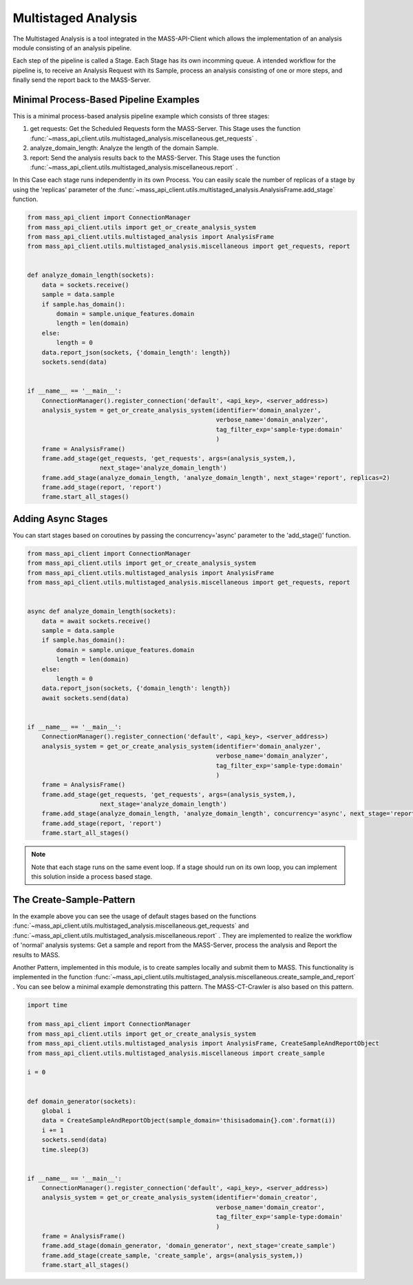 Multistaged Analysis
====================

The Multistaged Analysis is a tool integrated in the MASS-API-Client which allows the implementation of an analysis module consisting of an analysis pipeline.

Each step of the pipeline is called a Stage. Each Stage has its own incomming queue.
A intended workflow for the pipeline is, to receive an Analysis Request with its Sample, process an analysis consisting of one or more steps, and finally send the report back to the MASS-Server.

Minimal Process-Based Pipeline Examples
---------------------------------------
This is a minimal process-based analysis pipeline example which consists of three stages:

1. get requests: Get the Scheduled Requests form the MASS-Server. This Stage uses the function :func:`~mass_api_client.utils.multistaged_analysis.miscellaneous.get_requests` .
2. analyze_domain_length: Analyze the length of the domain Sample.
3. report: Send the analysis results back to the MASS-Server. This Stage uses the function :func:`~mass_api_client.utils.multistaged_analysis.miscellaneous.report` .

In this Case each stage runs independently in its own Process. You can easily scale the number of replicas of a stage by using the 'replicas' parameter of the :func:`~mass_api_client.utils.multistaged_analysis.AnalysisFrame.add_stage` function.

.. code-block:: python

	from mass_api_client import ConnectionManager
	from mass_api_client.utils import get_or_create_analysis_system
	from mass_api_client.utils.multistaged_analysis import AnalysisFrame
	from mass_api_client.utils.multistaged_analysis.miscellaneous import get_requests, report


	def analyze_domain_length(sockets):
	    data = sockets.receive()
	    sample = data.sample
	    if sample.has_domain():
		domain = sample.unique_features.domain
		length = len(domain)
	    else:
		length = 0
	    data.report_json(sockets, {'domain_length': length})
	    sockets.send(data)


	if __name__ == '__main__':
	    ConnectionManager().register_connection('default', <api_key>, <server_address>)
	    analysis_system = get_or_create_analysis_system(identifier='domain_analyzer',
		                                            verbose_name='domain_analyzer',
		                                            tag_filter_exp='sample-type:domain'
		                                            )
	    frame = AnalysisFrame()
	    frame.add_stage(get_requests, 'get_requests', args=(analysis_system,),
		            next_stage='analyze_domain_length')
	    frame.add_stage(analyze_domain_length, 'analyze_domain_length', next_stage='report', replicas=2)
	    frame.add_stage(report, 'report')
	    frame.start_all_stages()


Adding Async Stages
-------------------
You can start stages based on coroutines by passing the concurrency='async' parameter to the 'add_stage()' function. 


.. code-block:: python

	from mass_api_client import ConnectionManager
	from mass_api_client.utils import get_or_create_analysis_system
	from mass_api_client.utils.multistaged_analysis import AnalysisFrame
	from mass_api_client.utils.multistaged_analysis.miscellaneous import get_requests, report


	async def analyze_domain_length(sockets):
	    data = await sockets.receive()
	    sample = data.sample
	    if sample.has_domain():
		domain = sample.unique_features.domain
		length = len(domain)
	    else:
		length = 0
	    data.report_json(sockets, {'domain_length': length})
	    await sockets.send(data)


	if __name__ == '__main__':
	    ConnectionManager().register_connection('default', <api_key>, <server_address>)
	    analysis_system = get_or_create_analysis_system(identifier='domain_analyzer',
		                                            verbose_name='domain_analyzer',
		                                            tag_filter_exp='sample-type:domain'
		                                            )
	    frame = AnalysisFrame()
	    frame.add_stage(get_requests, 'get_requests', args=(analysis_system,),
		            next_stage='analyze_domain_length')
	    frame.add_stage(analyze_domain_length, 'analyze_domain_length', concurrency='async', next_stage='report')
	    frame.add_stage(report, 'report')
	    frame.start_all_stages()

.. note::
	Note that each stage runs on the same event loop. If a stage should run on its own loop, you can implement this solution inside a process based stage.



The Create-Sample-Pattern
-------------------------
In the example above you can see the usage of default stages based on the functions :func:`~mass_api_client.utils.multistaged_analysis.miscellaneous.get_requests`  and :func:`~mass_api_client.utils.multistaged_analysis.miscellaneous.report` . They are implemented to realize the workflow of 'normal' analysis systems: Get a sample and report from the MASS-Server, process the analysis and Report the results to MASS.

Another Pattern, implemented in this module, is to create samples locally and submit them to MASS. This functionality is implemented in the function :func:`~mass_api_client.utils.multistaged_analysis.miscellaneous.create_sample_and_report` . You can see below a minimal example demonstrating this pattern. The MASS-CT-Crawler is also based on this pattern.

.. code-block:: python

	import time

	from mass_api_client import ConnectionManager
	from mass_api_client.utils import get_or_create_analysis_system
	from mass_api_client.utils.multistaged_analysis import AnalysisFrame, CreateSampleAndReportObject
	from mass_api_client.utils.multistaged_analysis.miscellaneous import create_sample

	i = 0


	def domain_generator(sockets):
	    global i
	    data = CreateSampleAndReportObject(sample_domain='thisisadomain{}.com'.format(i))
	    i += 1
	    sockets.send(data)
	    time.sleep(3)


	if __name__ == '__main__':
	    ConnectionManager().register_connection('default', <api_key>, <server_address>)
	    analysis_system = get_or_create_analysis_system(identifier='domain_creator',
		                                            verbose_name='domain_creator',
		                                            tag_filter_exp='sample-type:domain'
		                                            )
	    frame = AnalysisFrame()
	    frame.add_stage(domain_generator, 'domain_generator', next_stage='create_sample')
	    frame.add_stage(create_sample, 'create_sample', args=(analysis_system,))
	    frame.start_all_stages()




